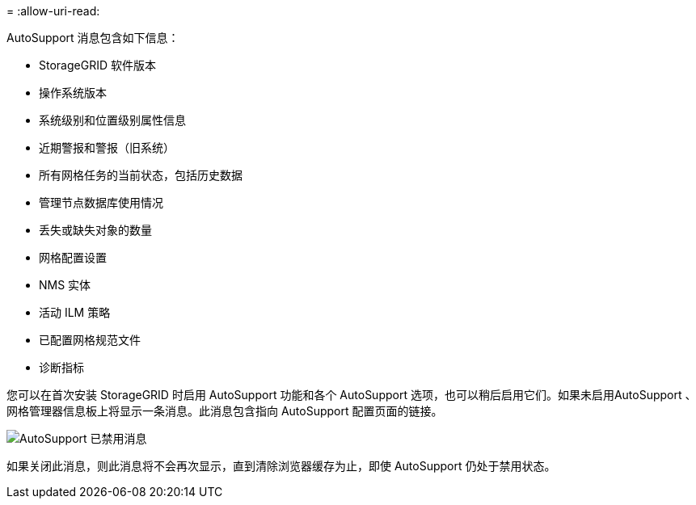 = 
:allow-uri-read: 


AutoSupport 消息包含如下信息：

* StorageGRID 软件版本
* 操作系统版本
* 系统级别和位置级别属性信息
* 近期警报和警报（旧系统）
* 所有网格任务的当前状态，包括历史数据
* 管理节点数据库使用情况
* 丢失或缺失对象的数量
* 网格配置设置
* NMS 实体
* 活动 ILM 策略
* 已配置网格规范文件
* 诊断指标


您可以在首次安装 StorageGRID 时启用 AutoSupport 功能和各个 AutoSupport 选项，也可以稍后启用它们。如果未启用AutoSupport 、网格管理器信息板上将显示一条消息。此消息包含指向 AutoSupport 配置页面的链接。

image::../media/autosupport_disabled_message.png[AutoSupport 已禁用消息]

如果关闭此消息，则此消息将不会再次显示，直到清除浏览器缓存为止，即使 AutoSupport 仍处于禁用状态。
